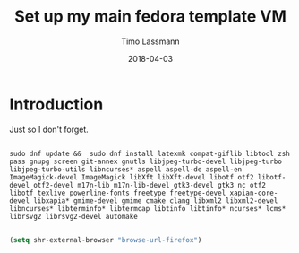 #+TITLE:  Set up my main fedora template VM
#+AUTHOR: Timo Lassmann
#+EMAIL:  timo.lassmann@telethonkids.org.au
#+DATE:   2018-04-03
#+LATEX_CLASS: report
#+OPTIONS:  toc:nil
#+OPTIONS: H:4
#+LATEX_CMD: xelatex

* Introduction 
  Just so I don't forget.

#+BEGIN_SRC shell :tangle setup_fedora.sh :shebang #!/bin/bash :exports code :results none

    sudo dnf update &&  sudo dnf install latexmk compat-giflib libtool zsh pass gnupg screen git-annex gnutls libjpeg-turbo-devel libjpeg-turbo libjpeg-turbo-utils libncurses* aspell aspell-de aspell-en ImageMagick-devel ImageMagick libXft libXft-devel libotf otf2 libotf-devel otf2-devel m17n-lib m17n-lib-devel gtk3-devel gtk3 nc otf2 libotf texlive powerline-fonts freetype freetype-devel xapian-core-devel libxapia* gmime-devel gmime cmake clang libxml2 libxml2-devel libncurses* libterminfo* libtermcap libtinfo libtinfo* ncurses* lcms* librsvg2 librsvg2-devel automake

#+END_SRC



#+BEGIN_SRC emacs-lisp 
(setq shr-external-browser "browse-url-firefox")
#+END_SRC

#+RESULTS:
: browse-url-firefox

